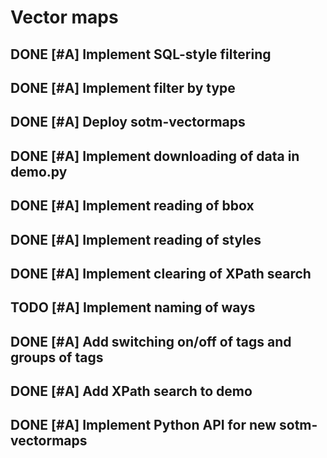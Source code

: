 * Vector maps
** DONE [#A] Implement SQL-style filtering
   SCHEDULED: <2009-06-20 Sat> DEADLINE: <2009-06-26 Fri> CLOSED: [2009-06-26 Fri 16:55]
** DONE [#A] Implement filter by type
   SCHEDULED: <2009-06-20 Sat> DEADLINE: <2009-06-26 Fri> CLOSED: [2009-06-26 Fri 16:55]
** DONE [#A] Deploy sotm-vectormaps
   SCHEDULED: <2009-07-01 Wed> DEADLINE: <2009-07-01 Wed> CLOSED: [2009-07-01 Wed 11:44]
** DONE [#A] Implement downloading of data in demo.py
   SCHEDULED: <2009-07-01 Wed> DEADLINE: <2009-07-01 Wed> CLOSED: [2009-07-01 Wed 20:23]
** DONE [#A] Implement reading of bbox
   SCHEDULED: <2009-07-02 Thu> DEADLINE: <2009-07-02 Thu> CLOSED: [2009-07-03 Fri 12:07]
** DONE [#A] Implement reading of styles
   SCHEDULED: <2009-07-07 Tue> DEADLINE: <2009-07-08 Wed> CLOSED: [2009-07-16 Thu 11:17]
** DONE [#A] Implement clearing of XPath search
   SCHEDULED: <2009-07-07 Tue> DEADLINE: <2009-07-07 Tue> CLOSED: [2009-07-07 Tue 15:38]
** TODO [#A] Implement naming of ways
   SCHEDULED: <2009-07-08 Wed> DEADLINE: <2009-08-07 Fri>
** DONE [#A] Add switching on/off of tags and groups of tags
   SCHEDULED: <2009-07-06 Mon> DEADLINE: <2009-07-06 Mon> CLOSED: [2009-07-06 Mon 19:09]
** DONE [#A] Add XPath search to demo
   SCHEDULED: <2009-07-06 Mon> DEADLINE: <2009-07-07 Tue> CLOSED: [2009-07-16 Thu 11:17]
** DONE [#A] Implement Python API for new sotm-vectormaps
   SCHEDULED: <2009-07-01 Wed> DEADLINE: <2009-07-01 Wed> CLOSED: [2009-07-01 Wed 20:23]
